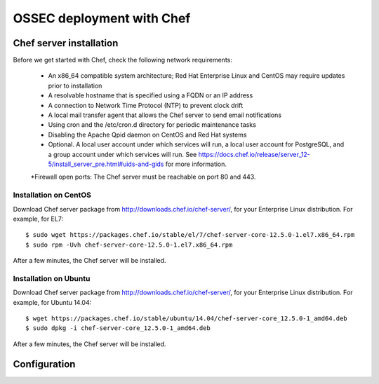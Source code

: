 .. _ossec_chef:

OSSEC deployment with Chef
==========================

Chef server installation
--------------------------

Before we get started with Chef, check the following network requirements:

  * An x86_64 compatible system architecture; Red Hat Enterprise Linux and CentOS may require updates prior to installation
  * A resolvable hostname that is specified using a FQDN or an IP address
  * A connection to Network Time Protocol (NTP) to prevent clock drift
  * A local mail transfer agent that allows the Chef server to send email notifications
  * Using cron and the /etc/cron.d directory for periodic maintenance tasks
  * Disabling the Apache Qpid daemon on CentOS and Red Hat systems
  * Optional. A local user account under which services will run, a local user account for PostgreSQL, and a group account under which services will run. See https://docs.chef.io/release/server_12-5/install_server_pre.html#uids-and-gids for more information.
  *Firewall open ports: The Chef server must be reachable on port 80 and 443.

Installation on CentOS
^^^^^^^^^^^^^^^^^^^^^^

Download Chef server package from http://downloads.chef.io/chef-server/, for your Enterprise Linux distribution. For example, for EL7: ::

   $ sudo wget https://packages.chef.io/stable/el/7/chef-server-core-12.5.0-1.el7.x86_64.rpm
   $ sudo rpm -Uvh chef-server-core-12.5.0-1.el7.x86_64.rpm

After a few minutes, the Chef server will be installed.

Installation on Ubuntu
^^^^^^^^^^^^^^^^^^^^^^

Download Chef server package from http://downloads.chef.io/chef-server/, for your Enterprise Linux distribution. For example, for Ubuntu 14.04: ::

   $ wget https://packages.chef.io/stable/ubuntu/14.04/chef-server-core_12.5.0-1_amd64.deb
   $ sudo dpkg -i chef-server-core_12.5.0-1_amd64.deb

After a few minutes, the Chef server will be installed.

Configuration
-------------


